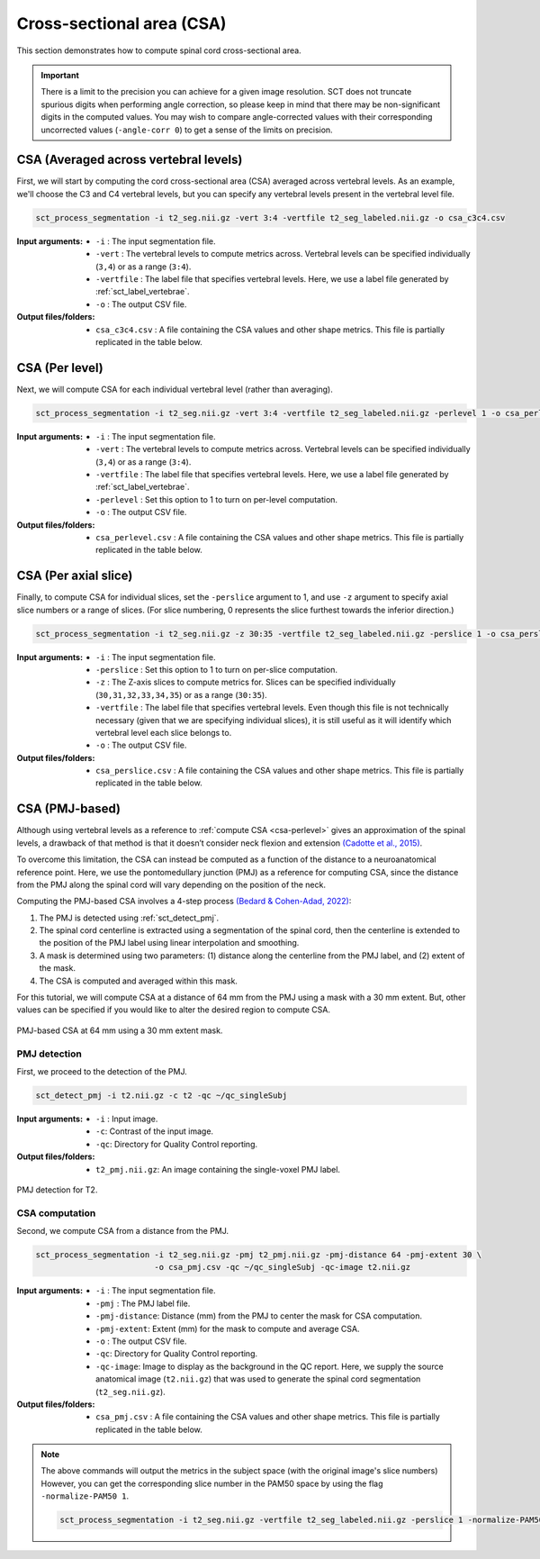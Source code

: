 .. _cross-sectional-area:

Cross-sectional area (CSA)
##########################

This section demonstrates how to compute spinal cord cross-sectional area.

.. important:: There is a limit to the precision you can achieve for a given image resolution. SCT does not truncate spurious digits when performing angle correction, so please keep in mind that there may be non-significant digits in the computed values. You may wish to compare angle-corrected values with their corresponding uncorrected values (``-angle-corr 0``) to get a sense of the limits on precision.


CSA (Averaged across vertebral levels)
======================================

First, we will start by computing the cord cross-sectional area (CSA) averaged across vertebral levels. As an example, we'll choose the C3 and C4 vertebral levels, but you can specify any vertebral levels present in the vertebral level file.

.. code:: sh

   sct_process_segmentation -i t2_seg.nii.gz -vert 3:4 -vertfile t2_seg_labeled.nii.gz -o csa_c3c4.csv

:Input arguments:
   - ``-i`` : The input segmentation file.
   - ``-vert`` : The vertebral levels to compute metrics across. Vertebral levels can be specified individually (``3,4``) or as a range (``3:4``).
   - ``-vertfile`` : The label file that specifies vertebral levels. Here, we use a label file generated by :ref:`sct_label_vertebrae`.
   - ``-o`` : The output CSV file.

:Output files/folders:
   - ``csa_c3c4.csv`` : A file containing the CSA values and other shape metrics. This file is partially replicated in the table below.

.. csv-table:: CSA values computed for C3 and C4 vertebral levels (Averaged)
   :file: csa_c3c4.csv
   :header-rows: 1

.. _csa-perlevel:

CSA (Per level)
===============

Next, we will compute CSA for each individual vertebral level (rather than averaging).

.. code:: sh

   sct_process_segmentation -i t2_seg.nii.gz -vert 3:4 -vertfile t2_seg_labeled.nii.gz -perlevel 1 -o csa_perlevel.csv

:Input arguments:
   - ``-i`` : The input segmentation file.
   - ``-vert`` : The vertebral levels to compute metrics across. Vertebral levels can be specified individually (``3,4``) or as a range (``3:4``).
   - ``-vertfile`` : The label file that specifies vertebral levels. Here, we use a label file generated by :ref:`sct_label_vertebrae`.
   - ``-perlevel`` : Set this option to 1 to turn on per-level computation.
   - ``-o`` : The output CSV file.

:Output files/folders:
   - ``csa_perlevel.csv`` : A file containing the CSA values and other shape metrics. This file is partially replicated in the table below.

.. csv-table:: CSA values computed for C3 and C4 vertebral levels
   :file: csa_perlevel.csv
   :header-rows: 1

CSA (Per axial slice)
=====================

Finally, to compute CSA for individual slices, set the ``-perslice`` argument to 1, and use ``-z`` argument to specify axial slice numbers or a range of slices. (For slice numbering, 0 represents the slice furthest towards the inferior direction.)

.. code:: sh

   sct_process_segmentation -i t2_seg.nii.gz -z 30:35 -vertfile t2_seg_labeled.nii.gz -perslice 1 -o csa_perslice.csv

:Input arguments:
   - ``-i`` : The input segmentation file.
   - ``-perslice`` : Set this option to 1 to turn on per-slice computation.
   - ``-z`` : The Z-axis slices to compute metrics for. Slices can be specified individually (``30,31,32,33,34,35``) or as a range (``30:35``).
   - ``-vertfile`` : The label file that specifies vertebral levels. Even though this file is not technically necessary (given that we are specifying individual slices), it is still useful as it will identify which vertebral level each slice belongs to.
   - ``-o`` : The output CSV file.

:Output files/folders:
   - ``csa_perslice.csv`` : A file containing the CSA values and other shape metrics. This file is partially replicated in the table below.

.. csv-table:: CSA values across slices 30 to 35
   :file: csa_perslice.csv
   :header-rows: 1

.. _csa-pmj:

CSA (PMJ-based)
===============

Although using vertebral levels as a reference to :ref:`compute CSA <csa-perlevel>` gives an approximation of the spinal levels, a drawback of that method is that it doesn’t consider neck flexion and extension `(Cadotte et al., 2015) <https://pubmed.ncbi.nlm.nih.gov/25523587/>`__.

To overcome this limitation, the CSA can instead be computed as a function of the distance to a neuroanatomical reference point. Here, we use the pontomedullary junction (PMJ) as a reference for computing CSA, since the distance from the PMJ along the spinal cord will vary depending on the position of the neck.

Computing the PMJ-based CSA involves a 4-step process `(Bedard & Cohen-Adad, 2022) <https://doi.org/10.3389/fnimg.2022.1031253>`__:

1. The PMJ is detected using :ref:`sct_detect_pmj`.
2. The spinal cord centerline is extracted using a segmentation of the spinal cord, then the centerline is extended to the position of the PMJ label using linear interpolation and smoothing. 
3. A mask is determined using two parameters: (1) distance along the centerline from the PMJ label, and (2) extent of the mask. 
4. The CSA is computed and averaged within this mask.

For this tutorial, we will compute CSA at a distance of 64 mm from the PMJ using a mask with a 30 mm extent. But, other values can be specified if you would like to alter the desired region to compute CSA.

.. figure:: https://raw.githubusercontent.com/spinalcordtoolbox/doc-figures/master/shape-metric-computation/csa-pmj-method.png
   :align: center

   PMJ-based CSA at 64 mm using a 30 mm extent mask.


PMJ detection
-------------

First, we proceed to the detection of the PMJ.

.. code:: sh

   sct_detect_pmj -i t2.nii.gz -c t2 -qc ~/qc_singleSubj

:Input arguments:
   - ``-i`` : Input image.
   - ``-c``: Contrast of the input image.
   - ``-qc``: Directory for Quality Control reporting.
:Output files/folders:
   - ``t2_pmj.nii.gz``: An image containing the single-voxel PMJ label.

.. figure:: https://raw.githubusercontent.com/spinalcordtoolbox/doc-figures/master/shape-metric-computation/io-pmj-detection.PNG
   :align: center

   PMJ detection for T2.


CSA computation
---------------

Second, we compute CSA from a distance from the PMJ.

.. code:: sh

   sct_process_segmentation -i t2_seg.nii.gz -pmj t2_pmj.nii.gz -pmj-distance 64 -pmj-extent 30 \
                            -o csa_pmj.csv -qc ~/qc_singleSubj -qc-image t2.nii.gz

:Input arguments:
   - ``-i`` : The input segmentation file.
   - ``-pmj`` : The PMJ label file.
   - ``-pmj-distance``: Distance (mm) from the PMJ to center the mask for CSA computation.
   - ``-pmj-extent``: Extent (mm) for the mask to compute and average CSA. 
   - ``-o`` : The output CSV file.
   - ``-qc``: Directory for Quality Control reporting.
   - ``-qc-image``: Image to display as the background in the QC report. Here, we supply the source anatomical image (``t2.nii.gz``) that was used to generate the spinal cord segmentation (``t2_seg.nii.gz``).

:Output files/folders:
   - ``csa_pmj.csv`` : A file containing the CSA values and other shape metrics. This file is partially replicated in the table below.

.. csv-table:: CSA values computed at 64 mm from the PMJ.
   :file: csa_pmj.csv
   :header-rows: 1

.. note::

   The above commands will output the metrics in the subject space (with the original image's slice numbers) However, you can get the corresponding slice number in the PAM50 space by using the flag ``-normalize-PAM50 1``.

   .. code:: sh

      sct_process_segmentation -i t2_seg.nii.gz -vertfile t2_seg_labeled.nii.gz -perslice 1 -normalize-PAM50 1 -o csa_PAM50.csv
